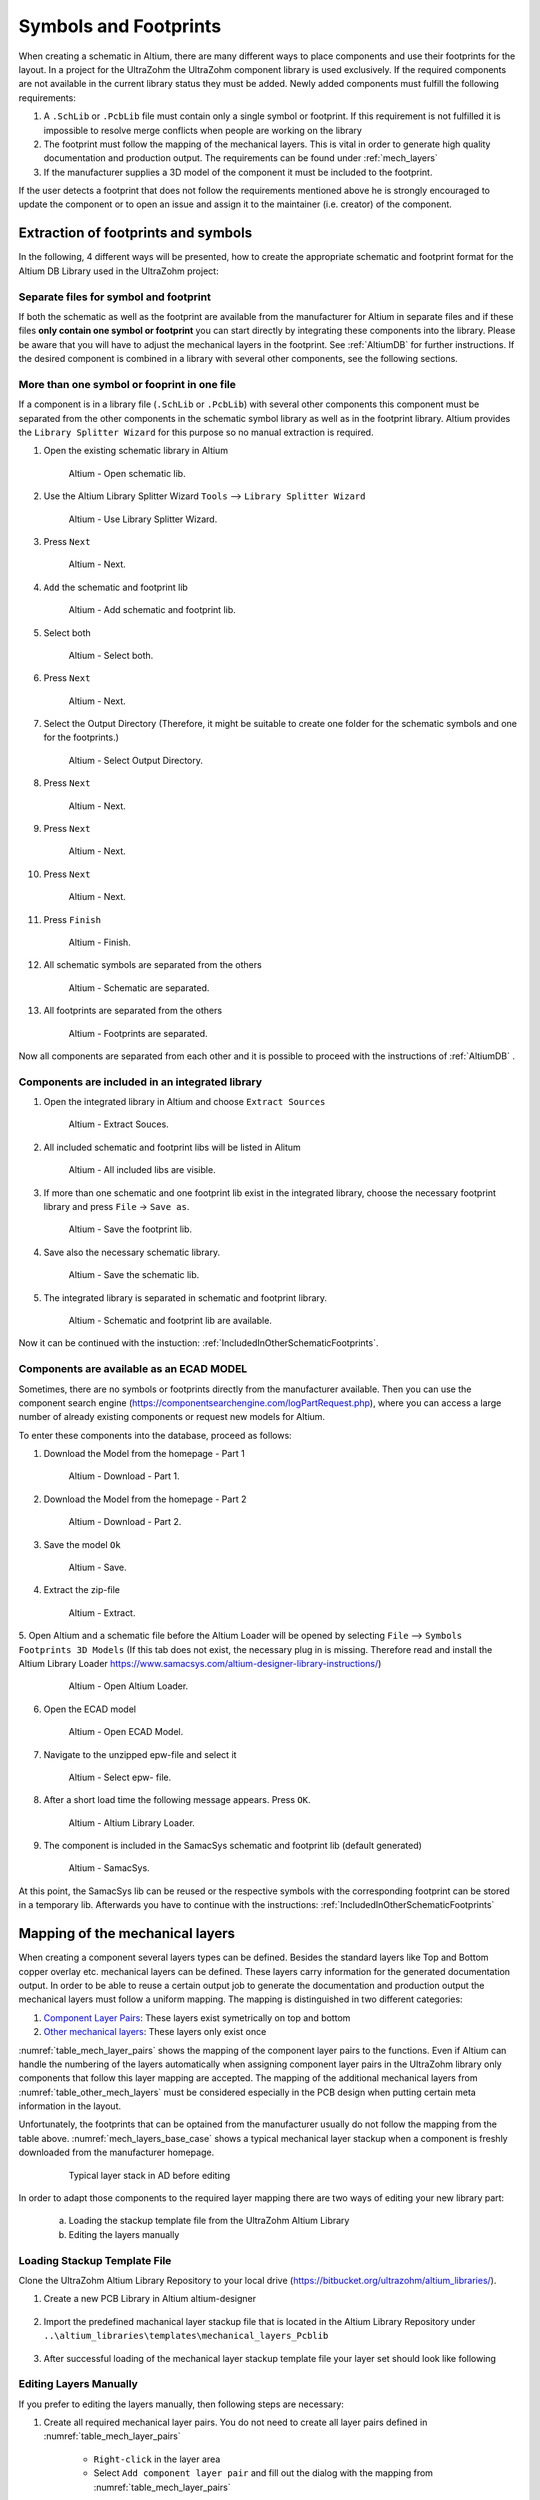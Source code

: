 
.. _SchematicAndFootprints:

======================
Symbols and Footprints
======================



When creating a schematic in Altium, there are many different ways to place components and use their footprints for the layout. In a project for the UltraZohm the UltraZohm component library is used exclusively.
If the required components are not available in the current library status they must be added. Newly added components must fulfill the following requirements:

1. A ``.SchLib`` or ``.PcbLib`` file must contain only a single symbol or footprint. If this requirement is not fulfilled it is impossible to resolve merge conflicts when people are working on the library
2. The footprint must follow the mapping of the mechanical layers. This is vital in order to generate high quality documentation and production output. The requirements can be found under :ref:`mech_layers` 
3. If the manufacturer supplies a 3D model of the component it must be included to the footprint.

If the user detects a footprint that does not follow the requirements mentioned above he is strongly encouraged to update the component or to open an issue and assign it to the maintainer (i.e. creator) of the component.

Extraction of footprints and symbols
====================================

In the following, 4 different ways will be presented, how to create the appropriate schematic and footprint format for the Altium DB Library used in the UltraZohm project:

.. _SingleFootprint:

Separate files for symbol and footprint
***************************************

If both the schematic as well as the footprint are available from the manufacturer for Altium in separate files and if these files **only contain one symbol or footprint** you can start directly by integrating these components into the library.
Please be aware that you will have to adjust the mechanical layers in the footprint. See :ref:`AltiumDB` for further instructions. If the desired component is combined in a library with several other components, see the following sections.

.. _IncludedInOtherSchematicFootprints:

More than one symbol or fooprint in one file
********************************************

If a component is in a library file (``.SchLib`` or ``.PcbLib``) with several other components this component must be separated from the other components in the schematic symbol library as well as in the footprint library.
Altium provides the ``Library Splitter Wizard`` for this purpose so no manual extraction is required.

1. Open the existing schematic library in Altium

.. _100_OpenSchematic:

   .. figure:: img/100_Open_schematic_lib_Altium.png
      :width: 300px

      Altium - Open schematic lib.

2. Use the Altium Library Splitter Wizard ``Tools`` --> ``Library Splitter Wizard``

.. _101_Use_Lib_Splitter:

   .. figure:: img/101_Use_Lib_Splitter.png
      :width: 300px

      Altium - Use Library Splitter Wizard.

3. Press ``Next``

.. _102_Lib_Splitter_1:

   .. figure:: img/102_Lib_Splitter_1.png
      :width: 300px

      Altium - Next.

4. ``Add`` the schematic and footprint lib

.. _103_Lib_Splitter_2:

   .. figure:: img/103_Lib_Splitter_2.png
      :width: 300px

      Altium - Add schematic and footprint lib.

5. Select both

.. _104_Lib_Splitter_4:

   .. figure:: img/104_Lib_Splitter_4.png
      :width: 300px

      Altium - Select both.

6. Press ``Next``

.. _105_Lib_Splitter_5:

   .. figure:: img/105_Lib_Splitter_5.png
      :width: 300px

      Altium - Next.

7. Select the Output Directory (Therefore, it might be suitable to create one folder for the schematic symbols and one for the footprints.)

.. _106_Lib_Splitter_6:

   .. figure:: img/106_Lib_Splitter_6.png
      :width: 300px

      Altium - Select Output Directory.

8. Press ``Next``

.. _107_Lib_Splitter_7.png:

   .. figure:: img/107_Lib_Splitter_7.png
      :width: 300px

      Altium - Next.

9. Press ``Next``

.. _108_Lib_Splitter_8:

   .. figure:: img/108_Lib_Splitter_8.png
      :width: 300px

      Altium - Next.

10. Press ``Next``

.. _109_Lib_Splitter_9:

   .. figure:: img/109_Lib_Splitter_9.png
      :width: 300px

      Altium - Next.

11. Press ``Finish``

.. _110_Lib_Splitter_10:

   .. figure:: img/110_Lib_Splitter_10.png
      :width: 300px

      Altium - Finish.

12. All schematic symbols are separated from the others

.. _111_Splitted_Schematic_11:

   .. figure:: img/111_Splitted_Schematic_11.png
      :width: 300px

      Altium - Schematic are separated.

13. All footprints are separated from the others

.. _112_Splitted_Footprint_12:

   .. figure:: img/112_Splitted_Footprint_12.png
      :width: 300px

      Altium - Footprints are separated.

Now all components are separated from each other and it is possible to proceed with the instructions of :ref:`AltiumDB` .

.. _IntegratedLibrary:

Components are included in an integrated library
************************************************

1. Open the integrated library in Altium and choose ``Extract Sources``

.. _120_Open_Integrated_Lib:

   .. figure:: img/120_Open_Integrated_Lib.png
      :width: 300px

      Altium - Extract Souces.

2. All included schematic and footprint libs will be listed in Alitum

.. _121_Open_Integrated_Lib:

   .. figure:: img/121_Open_Integrated_Lib.png
      :width: 300px

      Altium - All included libs are visible.

3. If more than one schematic and one footprint lib exist in the integrated library, choose the necessary footprint library and press ``File`` -> ``Save as``.

.. _122_Save_as_footprint:

   .. figure:: img/122_Save_as_footprint.png
      :width: 300px

      Altium - Save the footprint lib.

4. Save also the necessary schematic library.

.. _123_Save_as_schematic:

   .. figure:: img/123_Save_as_schematic.png
      :width: 300px

      Altium - Save the schematic lib.

5. The integrated library is separated in schematic and footprint library.

.. _104_124_Schematic_and_footprint_lib.png:

   .. figure:: img/124_Schematic_and_footprint_lib.png
      :width: 300px

      Altium - Schematic and footprint lib are available.

Now it can be continued with the instuction: :ref:`IncludedInOtherSchematicFootprints`.

.. _ECADModel:

Components are available as an ECAD MODEL
*****************************************
Sometimes, there are no symbols or footprints directly from the manufacturer available.
Then you can use  the component search engine (https://componentsearchengine.com/logPartRequest.php), where you can access a large number of already existing components or request new models for Altium. 

To enter these components into the database, proceed as follows:

1. Download the Model from the homepage - Part 1

.. _130_Download_Model:

   .. figure:: img/130_Download_Model.png
      :width: 300px

      Altium - Download - Part 1.

2. Download the Model from the homepage - Part 2

.. _131_Download_Model:

   .. figure:: img/131_Download_Model.png
      :width: 300px

      Altium - Download - Part 2.

3. Save the model ``Ok``

.. _132_Download_Model:

   .. figure:: img/132_Download_Model.png
      :width: 300px

      Altium - Save.

4. Extract the zip-file

.. _133_Extrahieren.png:

   .. figure:: img/133_Extrahieren.png
      :width: 300px

      Altium - Extract.

5. Open Altium and a schematic file before the Altium Loader will be opened by selecting ``File`` --> ``Symbols Footprints 3D Models``
(If this tab does not exist, the necessary plug in is missing.
Therefore read and install the Altium Library Loader https://www.samacsys.com/altium-designer-library-instructions/)

.. _134_Open_ECAD:

   .. figure:: img/134_Open_ECAD.png
      :width: 300px

      Altium - Open Altium Loader.

6. Open the ECAD model

.. _135_Open_ECAD_MODEL.png:

   .. figure:: img/135_Open_ECAD_MODEL.png
      :width: 300px

      Altium - Open ECAD Model.

7. Navigate to the unzipped epw-file and select it

.. _136_Open_ECAD_MODEL:

   .. figure:: img/136_Open_ECAD_MODEL.png
      :width: 300px

      Altium - Select epw- file.

8. After a short load time the following message appears. Press ``OK``.

.. _137_Altium_Library_Loader:

   .. figure:: img/137_Altium_Library_Loader.png
      :width: 300px

      Altium - Altium Library Loader.

9. The component is included in the SamacSys schematic and footprint lib (default generated)

.. _138_SamacSys:

   .. figure:: img/138_SamacSys.png
      :width: 300px

      Altium - SamacSys.

At this point, the SamacSys lib can be reused or the respective symbols with the corresponding footprint can be stored in a temporary lib.
Afterwards you have to continue with the instructions: :ref:`IncludedInOtherSchematicFootprints`


.. _mech_layers:

Mapping of the mechanical layers
================================

When creating a component several layers types can be defined. Besides the standard layers like Top and Bottom copper overlay etc. mechanical layers can be defined.
These layers carry information for the generated documentation output. In order to be able to reuse a certain output job to generate the documentation and production output
the mechanical layers must follow a uniform mapping. The mapping is distinguished in two different categories:

1. `Component Layer Pairs <https://www.altium.com/documentation/altium-designer/working-with-mechanical-layers-ad?version=19.1#!component-layer-pairs>`_: These layers exist symetrically on top and bottom
2. `Other mechanical layers <https://www.altium.com/documentation/altium-designer/working-with-mechanical-layers-ad?version=19.1#!mechanical-layers>`_: These layers only exist once


:numref:`table_mech_layer_pairs` shows the mapping of the component layer pairs to the functions. Even if Altium can handle the numbering of the layers automatically when assigning component layer pairs
in the UltraZohm library only components that follow this layer mapping are accepted. The mapping of the additional mechanical layers from :numref:`table_other_mech_layers` must be considered especially
in the PCB design when putting certain meta information in the layout.


.. _table_mech_layer_pairs:
.. csv-table:: Mapping of the mechanical layer pairs
	:file: mech_layer_pairs.csv
	:widths: 10 40
	:header-rows: 1


.. _table_other_mech_layers:
.. csv-table:: Mapping of the other mechanical layers
	:file: other_mech_layer.csv
	:widths: 10 40
	:header-rows: 1


Unfortunately, the footprints that can be optained from the manufacturer usually do not follow the mapping from the table above.
:numref:`mech_layers_base_case` shows a typical mechanical layer stackup when a component is freshly downloaded from the manufacturer homepage.

	.. _mech_layers_base_case:	
	.. figure:: img/mech_layers/base_case.png
		:width: 500px
		:alt: Typical layer stack in AD before editing
	   
		Typical layer stack in AD before editing


In order to adapt those components to the required layer mapping there are two ways of editing your new library part: 

	a. Loading the stackup template file from the UltraZohm Altium Library
	b. Editing the layers manually


.. _loading_stackup_template_file:

Loading Stackup Template File
*****************************

Clone the UltraZohm Altium Library Repository to your local drive (https://bitbucket.org/ultrazohm/altium_libraries/).

#. Create a new PCB Library in Altium altium-designer

   .. figure:: img/mech_layers/01_Create_new_PCB_Lib.png
		:width: 500px

#. Import the predefined machanical layer stackup file that is located in the Altium Library Repository under ``..\altium_libraries\templates\mechanical_layers_Pcblib``

   .. figure:: img/mech_layers/02_Import_Mechanical_Layers.png
		:width: 500px

   .. figure:: img/mech_layers/03_Choose_Layer_Stackup_File.png
		:width: 500px

#. After successful loading of the mechanical layer stackup template file your layer set should look like following

   .. figure:: img/mech_layers/04_Layer_Setting_Template.png
		:width: 400px


.. _edit_layers_manually:

Editing Layers Manually
***********************

If you prefer to editing the layers manually, then following steps are necessary:


#. Create all required mechanical layer pairs. You do not need to create all layer pairs defined in :numref:`table_mech_layer_pairs`
	
	* ``Right-click`` in the layer area
	* Select ``Add component layer pair`` and fill out the dialog with the mapping from :numref:`table_mech_layer_pairs`
	
	.. figure:: img/mech_layers/add_component_layer.png
		:width: 500px
		:alt: Dialog to add a component layer pair
		
		Dialog to add a component layer pair
		
#. Move the objects from the previous layer to the new layer. Example: Moving the 3D body from layer M1 to M3

	Hide all layers except M1
	
	.. figure:: img/mech_layers/m1.png
		:width: 500px
		:alt: Dialog to add a component layer pair
		
		Dialog to add a component layer pair
	
	Select everything on M1 (Ctrl-A) and move selected objects to M3 in the propertiers panel.
	
	.. figure:: img/mech_layers/m1_move.png
		:width: 500px
		:alt: Dialog to add a component layer pair
		
		Dialog to add a component layer pair
	
	Delete M1
	
	.. figure:: img/mech_layers/m1_delete.png
		:width: 500px
		:alt: Dialog to add a component layer pair
		
		Dialog to add a component layer pair
		
#. Repeat step 1 and 2 for all objects that are on the wrong layer


